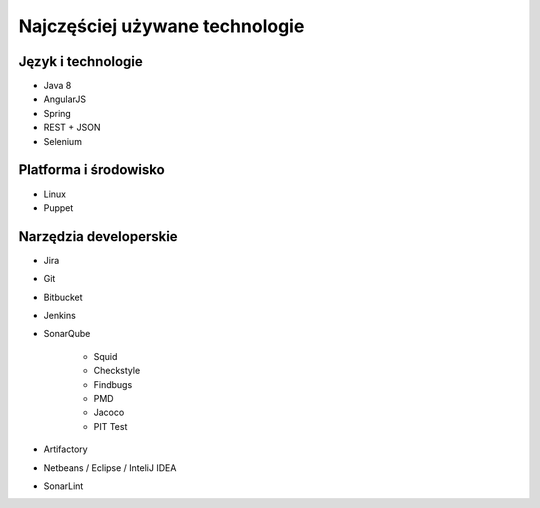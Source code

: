 *******************************
Najczęściej używane technologie
*******************************

Język i technologie
===================

* Java 8
* AngularJS
* Spring
* REST + JSON
* Selenium

Platforma i środowisko
======================

* Linux
* Puppet

Narzędzia developerskie
=======================

* Jira
* Git
* Bitbucket
* Jenkins
* SonarQube

    * Squid
    * Checkstyle
    * Findbugs
    * PMD
    * Jacoco
    * PIT Test

* Artifactory
* Netbeans / Eclipse / InteliJ IDEA
* SonarLint
